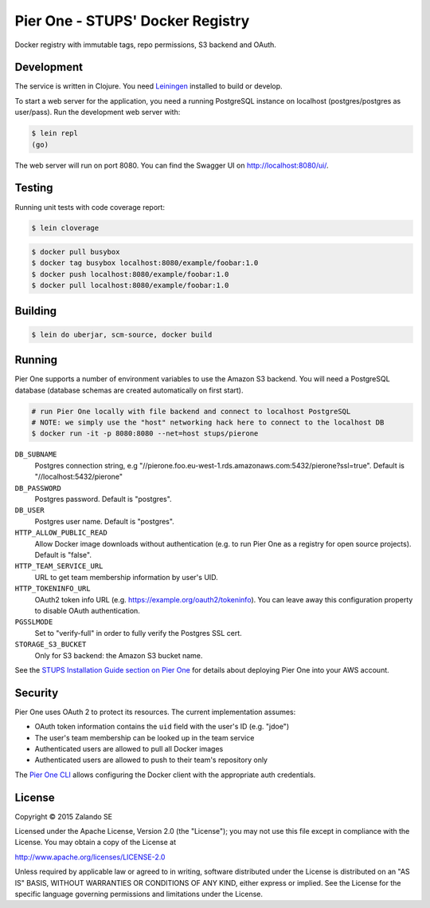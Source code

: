 =================================
Pier One - STUPS' Docker Registry
=================================

.. image:: https://travis-ci.org/zalando-stups/pierone.svg?branch=master
   :target: https://travis-ci.org/zalando-stups/pierone
   :alt: Travis CI build status

.. image:: https://coveralls.io/repos/zalando-stups/pierone/badge.svg
   :target: https://coveralls.io/r/zalando-stups/pierone
   :alt: Coveralls status

Docker registry with immutable tags, repo permissions, S3 backend and OAuth.

Development
===========

The service is written in Clojure. You need Leiningen_ installed to build or develop.

To start a web server for the application, you need a running PostgreSQL instance on localhost (postgres/postgres as user/pass).
Run the development web server with:

.. code-block:: bash

    $ lein repl
    (go)

The web server will run on port 8080. You can find the Swagger UI on http://localhost:8080/ui/.

Testing
=======

Running unit tests with code coverage report:

.. code-block:: bash

    $ lein cloverage

.. code-block:: bash

    $ docker pull busybox
    $ docker tag busybox localhost:8080/example/foobar:1.0
    $ docker push localhost:8080/example/foobar:1.0
    $ docker pull localhost:8080/example/foobar:1.0

Building
========

.. code-block:: bash

    $ lein do uberjar, scm-source, docker build

Running
=======

Pier One supports a number of environment variables to use the Amazon S3 backend.
You will need a PostgreSQL database (database schemas are created automatically on first start).

.. code-block:: bash

    # run Pier One locally with file backend and connect to localhost PostgreSQL
    # NOTE: we simply use the "host" networking hack here to connect to the localhost DB
    $ docker run -it -p 8080:8080 --net=host stups/pierone

``DB_SUBNAME``
    Postgres connection string, e.g "//pierone.foo.eu-west-1.rds.amazonaws.com:5432/pierone?ssl=true". Default is "//localhost:5432/pierone"
``DB_PASSWORD``
    Postgres password. Default is "postgres".
``DB_USER``
    Postgres user name. Default is "postgres".
``HTTP_ALLOW_PUBLIC_READ``
    Allow Docker image downloads without authentication (e.g. to run Pier One as a registry for open source projects). Default is "false".
``HTTP_TEAM_SERVICE_URL``
    URL to get team membership information by user's UID.
``HTTP_TOKENINFO_URL``
    OAuth2 token info URL (e.g. https://example.org/oauth2/tokeninfo). You can leave away this configuration property to disable OAuth authentication.
``PGSSLMODE``
    Set to "verify-full" in order to fully verify the Postgres SSL cert.
``STORAGE_S3_BUCKET``
    Only for S3 backend: the Amazon S3 bucket name.

See the `STUPS Installation Guide section on Pier One`_ for details about deploying Pier One into your AWS account.

.. _Leiningen: http://leiningen.org/
.. _STUPS Installation Guide section on Pier One: http://docs.stups.io/en/latest/installation/service-deployments.html#pier-one

Security
========

Pier One uses OAuth 2 to protect its resources. The current implementation assumes:

* OAuth token information contains the ``uid`` field with the user's ID (e.g. "jdoe")
* The user's team membership can be looked up in the team service
* Authenticated users are allowed to pull all Docker images
* Authenticated users are allowed to push to their team's repository only

The `Pier One CLI`_ allows configuring the Docker client with the appropriate auth credentials.

.. _Pier One CLI: https://github.com/zalando-stups/pierone-cli

License
=======

Copyright © 2015 Zalando SE

Licensed under the Apache License, Version 2.0 (the "License");
you may not use this file except in compliance with the License.
You may obtain a copy of the License at

http://www.apache.org/licenses/LICENSE-2.0

Unless required by applicable law or agreed to in writing, software
distributed under the License is distributed on an "AS IS" BASIS,
WITHOUT WARRANTIES OR CONDITIONS OF ANY KIND, either express or implied.
See the License for the specific language governing permissions and
limitations under the License.
